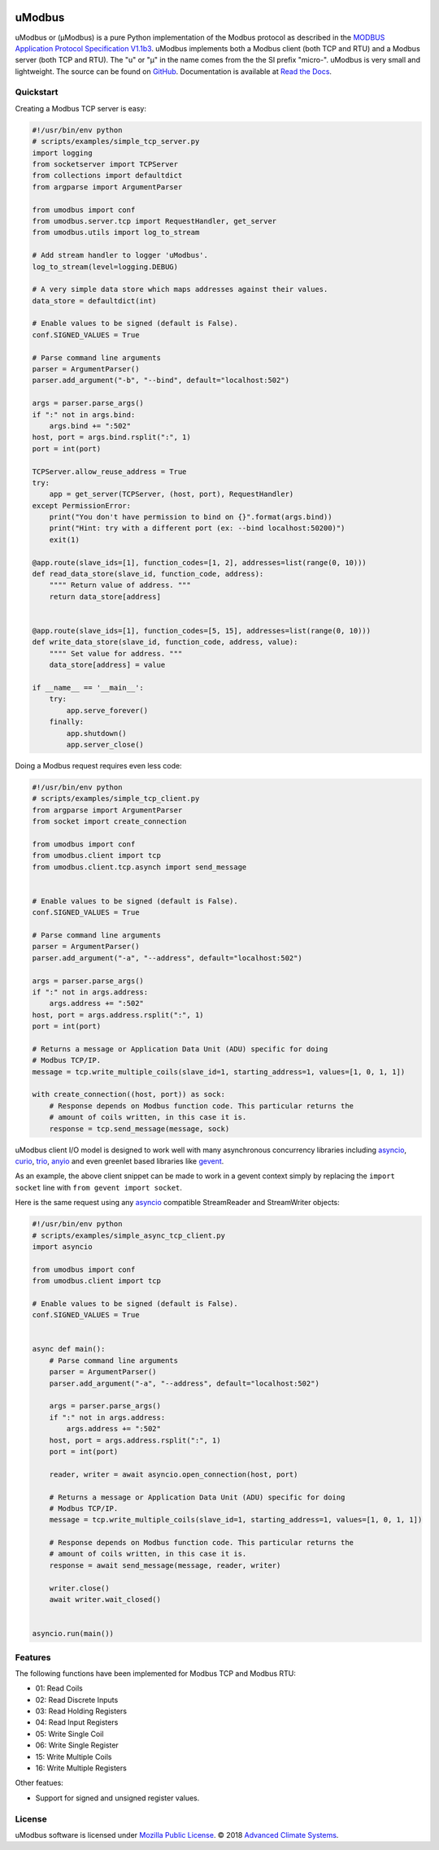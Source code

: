 .. image:: https://travis-ci.org/AdvancedClimateSystems/uModbus.svg
   :target: https://travis-ci.org/AdvancedClimateSystems/uModbus

.. image:: https://coveralls.io/repos/AdvancedClimateSystems/uModbus/badge.svg?service=github
    :target: https://coveralls.io/github/AdvancedClimateSystems/uModbus

.. image:: https://img.shields.io/pypi/v/uModbus.svg
    :target: https://pypi.python.org/pypi/uModbus

.. image:: https://img.shields.io/pypi/pyversions/uModbus.svg
    :target: https://pypi.python.org/pypi/uModbus

uModbus
=======

uModbus or (μModbus) is a pure Python implementation of the Modbus protocol as
described in the `MODBUS Application Protocol Specification V1.1b3`_. uModbus
implements both a Modbus client (both TCP and RTU) and a Modbus server (both
TCP and RTU). The "u" or "μ" in the name comes from the the SI prefix "micro-".
uModbus is very small and lightweight. The source can be found on GitHub_.
Documentation is available at `Read the Docs`_.

Quickstart
----------

Creating a Modbus TCP server is easy:

..
    Because GitHub doesn't support the include directive the source of
    scripts/examples/simple_tcp_server.py has been copied to this file.

.. code:: python

    #!/usr/bin/env python
    # scripts/examples/simple_tcp_server.py
    import logging
    from socketserver import TCPServer
    from collections import defaultdict
    from argparse import ArgumentParser

    from umodbus import conf
    from umodbus.server.tcp import RequestHandler, get_server
    from umodbus.utils import log_to_stream

    # Add stream handler to logger 'uModbus'.
    log_to_stream(level=logging.DEBUG)

    # A very simple data store which maps addresses against their values.
    data_store = defaultdict(int)

    # Enable values to be signed (default is False).
    conf.SIGNED_VALUES = True

    # Parse command line arguments
    parser = ArgumentParser()
    parser.add_argument("-b", "--bind", default="localhost:502")

    args = parser.parse_args()
    if ":" not in args.bind:
        args.bind += ":502"
    host, port = args.bind.rsplit(":", 1)
    port = int(port)

    TCPServer.allow_reuse_address = True
    try:
        app = get_server(TCPServer, (host, port), RequestHandler)
    except PermissionError:
        print("You don't have permission to bind on {}".format(args.bind))
        print("Hint: try with a different port (ex: --bind localhost:50200)")
        exit(1)

    @app.route(slave_ids=[1], function_codes=[1, 2], addresses=list(range(0, 10)))
    def read_data_store(slave_id, function_code, address):
        """" Return value of address. """
        return data_store[address]


    @app.route(slave_ids=[1], function_codes=[5, 15], addresses=list(range(0, 10)))
    def write_data_store(slave_id, function_code, address, value):
        """" Set value for address. """
        data_store[address] = value

    if __name__ == '__main__':
        try:
            app.serve_forever()
        finally:
            app.shutdown()
            app.server_close()

Doing a Modbus request requires even less code:

..
    Because GitHub doesn't support the include directive the source of
    scripts/examples/simple_tcp_client.py has been copied to this file.

.. code:: python

    #!/usr/bin/env python
    # scripts/examples/simple_tcp_client.py
    from argparse import ArgumentParser
    from socket import create_connection

    from umodbus import conf
    from umodbus.client import tcp
    from umodbus.client.tcp.asynch import send_message


    # Enable values to be signed (default is False).
    conf.SIGNED_VALUES = True

    # Parse command line arguments
    parser = ArgumentParser()
    parser.add_argument("-a", "--address", default="localhost:502")

    args = parser.parse_args()
    if ":" not in args.address:
        args.address += ":502"
    host, port = args.address.rsplit(":", 1)
    port = int(port)

    # Returns a message or Application Data Unit (ADU) specific for doing
    # Modbus TCP/IP.
    message = tcp.write_multiple_coils(slave_id=1, starting_address=1, values=[1, 0, 1, 1])

    with create_connection((host, port)) as sock:
        # Response depends on Modbus function code. This particular returns the
        # amount of coils written, in this case it is.
        response = tcp.send_message(message, sock)


uModbus client I/O model is designed to work well with many asynchronous
concurrency libraries including asyncio_, curio_, trio_, anyio_ and even
greenlet based libraries like gevent_.

As an example, the above client snippet can be made to work in a gevent
context simply by replacing the ``import socket`` line with
``from gevent import socket``.

Here is the same request using any asyncio_ compatible StreamReader and
StreamWriter objects:

..
    Because GitHub doesn't support the include directive the source of
    scripts/examples/simple_tcp_client.py has been copied to this file.

.. code:: python

    #!/usr/bin/env python
    # scripts/examples/simple_async_tcp_client.py
    import asyncio

    from umodbus import conf
    from umodbus.client import tcp

    # Enable values to be signed (default is False).
    conf.SIGNED_VALUES = True


    async def main():
        # Parse command line arguments
        parser = ArgumentParser()
        parser.add_argument("-a", "--address", default="localhost:502")

        args = parser.parse_args()
        if ":" not in args.address:
            args.address += ":502"
        host, port = args.address.rsplit(":", 1)
        port = int(port)

        reader, writer = await asyncio.open_connection(host, port)

        # Returns a message or Application Data Unit (ADU) specific for doing
        # Modbus TCP/IP.
        message = tcp.write_multiple_coils(slave_id=1, starting_address=1, values=[1, 0, 1, 1])

        # Response depends on Modbus function code. This particular returns the
        # amount of coils written, in this case it is.
        response = await send_message(message, reader, writer)

        writer.close()
        await writer.wait_closed()


    asyncio.run(main())


Features
--------

The following functions have been implemented for Modbus TCP and Modbus RTU:

* 01: Read Coils
* 02: Read Discrete Inputs
* 03: Read Holding Registers
* 04: Read Input Registers
* 05: Write Single Coil
* 06: Write Single Register
* 15: Write Multiple Coils
* 16: Write Multiple Registers

Other featues:

* Support for signed and unsigned register values.

License
-------

uModbus software is licensed under `Mozilla Public License`_. © 2018 `Advanced
Climate Systems`_.

.. External References:
.. _Advanced Climate Systems: http://www.advancedclimate.nl/
.. _GitHub: https://github.com/AdvancedClimateSystems/uModbus/
.. _MODBUS Application Protocol Specification V1.1b3: http://modbus.org/docs/Modbus_Application_Protocol_V1_1b3.pdf
.. _Mozilla Public License: https://github.com/AdvancedClimateSystems/uModbus/blob/develop/LICENSE
.. _Read the Docs: http://umodbus.readthedocs.org/en/latest/
.. _asyncio: https://docs.python.org/3/library/asyncio.html
.. _curio: https://curio.rtfd.io/
.. _trio: https://trio.rtfd.io/
.. _anyio: https://anyio.rtfd.io/
.. _gevent: http://www.gevent.org/
